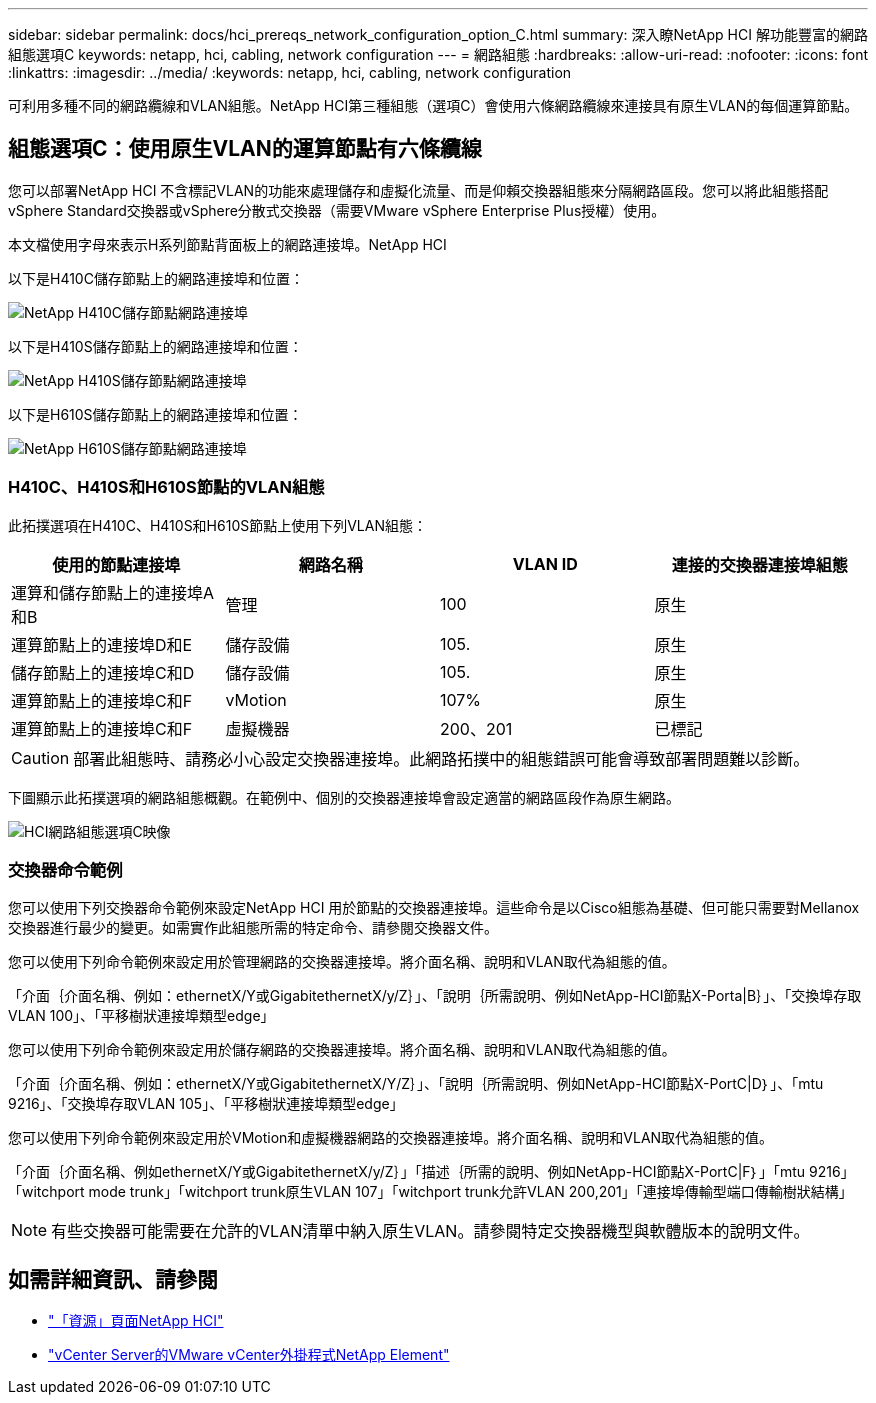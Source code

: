 ---
sidebar: sidebar 
permalink: docs/hci_prereqs_network_configuration_option_C.html 
summary: 深入瞭NetApp HCI 解功能豐富的網路組態選項C 
keywords: netapp, hci, cabling, network configuration 
---
= 網路組態
:hardbreaks:
:allow-uri-read: 
:nofooter: 
:icons: font
:linkattrs: 
:imagesdir: ../media/
:keywords: netapp, hci, cabling, network configuration


[role="lead"]
可利用多種不同的網路纜線和VLAN組態。NetApp HCI第三種組態（選項C）會使用六條網路纜線來連接具有原生VLAN的每個運算節點。



== 組態選項C：使用原生VLAN的運算節點有六條纜線

您可以部署NetApp HCI 不含標記VLAN的功能來處理儲存和虛擬化流量、而是仰賴交換器組態來分隔網路區段。您可以將此組態搭配vSphere Standard交換器或vSphere分散式交換器（需要VMware vSphere Enterprise Plus授權）使用。

本文檔使用字母來表示H系列節點背面板上的網路連接埠。NetApp HCI

以下是H410C儲存節點上的網路連接埠和位置：

[#H35700E_H410C]
image::HCI_ISI_compute_6cable.png[NetApp H410C儲存節點網路連接埠]

以下是H410S儲存節點上的網路連接埠和位置：

[#H410S]
image::HCI_ISI_storage_cabling.png[NetApp H410S儲存節點網路連接埠]

以下是H610S儲存節點上的網路連接埠和位置：

[#H610S]
image::H610S_back_panel_ports.png[NetApp H610S儲存節點網路連接埠]



=== H410C、H410S和H610S節點的VLAN組態

此拓撲選項在H410C、H410S和H610S節點上使用下列VLAN組態：

|===
| 使用的節點連接埠 | 網路名稱 | VLAN ID | 連接的交換器連接埠組態 


| 運算和儲存節點上的連接埠A和B | 管理 | 100 | 原生 


| 運算節點上的連接埠D和E | 儲存設備 | 105. | 原生 


| 儲存節點上的連接埠C和D | 儲存設備 | 105. | 原生 


| 運算節點上的連接埠C和F | vMotion | 107% | 原生 


| 運算節點上的連接埠C和F | 虛擬機器 | 200、201 | 已標記 
|===

CAUTION: 部署此組態時、請務必小心設定交換器連接埠。此網路拓撲中的組態錯誤可能會導致部署問題難以診斷。

下圖顯示此拓撲選項的網路組態概觀。在範例中、個別的交換器連接埠會設定適當的網路區段作為原生網路。

image::hci_networking_config_scenario_2.png[HCI網路組態選項C映像]



=== 交換器命令範例

您可以使用下列交換器命令範例來設定NetApp HCI 用於節點的交換器連接埠。這些命令是以Cisco組態為基礎、但可能只需要對Mellanox交換器進行最少的變更。如需實作此組態所需的特定命令、請參閱交換器文件。

您可以使用下列命令範例來設定用於管理網路的交換器連接埠。將介面名稱、說明和VLAN取代為組態的值。

「介面｛介面名稱、例如：ethernetX/Y或GigabitethernetX/y/Z｝」、「說明｛所需說明、例如NetApp-HCI節點X-Porta|B｝」、「交換埠存取VLAN 100」、「平移樹狀連接埠類型edge」

您可以使用下列命令範例來設定用於儲存網路的交換器連接埠。將介面名稱、說明和VLAN取代為組態的值。

「介面｛介面名稱、例如：ethernetX/Y或GigabitethernetX/Y/Z｝」、「說明｛所需說明、例如NetApp-HCI節點X-PortC|D｝」、「mtu 9216」、「交換埠存取VLAN 105」、「平移樹狀連接埠類型edge」

您可以使用下列命令範例來設定用於VMotion和虛擬機器網路的交換器連接埠。將介面名稱、說明和VLAN取代為組態的值。

「介面｛介面名稱、例如ethernetX/Y或GigabitethernetX/y/Z｝」「描述｛所需的說明、例如NetApp-HCI節點X-PortC|F｝」「mtu 9216」「witchport mode trunk」「witchport trunk原生VLAN 107」「witchport trunk允許VLAN 200,201」「連接埠傳輸型端口傳輸樹狀結構」


NOTE: 有些交換器可能需要在允許的VLAN清單中納入原生VLAN。請參閱特定交換器機型與軟體版本的說明文件。

[discrete]
== 如需詳細資訊、請參閱

* https://www.netapp.com/hybrid-cloud/hci-documentation/["「資源」頁面NetApp HCI"^]
* https://docs.netapp.com/us-en/vcp/index.html["vCenter Server的VMware vCenter外掛程式NetApp Element"^]

